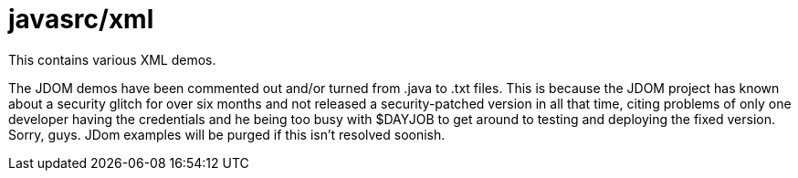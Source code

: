 = javasrc/xml

This contains various XML demos.

The JDOM demos have been commented out and/or turned from .java to .txt files.
This is because the JDOM project has known about a security glitch for over six
months and not released a security-patched version in all that time,
citing problems of only one developer having the credentials and he being
too busy with $DAYJOB to get around to testing and deploying the fixed version.
Sorry, guys. JDom examples will be purged if this isn't resolved soonish.
